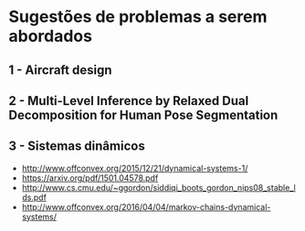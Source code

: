 
* Sugestões de problemas a serem abordados
**  1 - Aircraft design
**  2 - Multi-Level Inference by Relaxed Dual Decomposition for Human Pose Segmentation
**  3 - Sistemas dinâmicos
    - http://www.offconvex.org/2015/12/21/dynamical-systems-1/
    - https://arxiv.org/pdf/1501.04578.pdf
    - http://www.cs.cmu.edu/~ggordon/siddiqi_boots_gordon_nips08_stable_lds.pdf
    - http://www.offconvex.org/2016/04/04/markov-chains-dynamical-systems/

